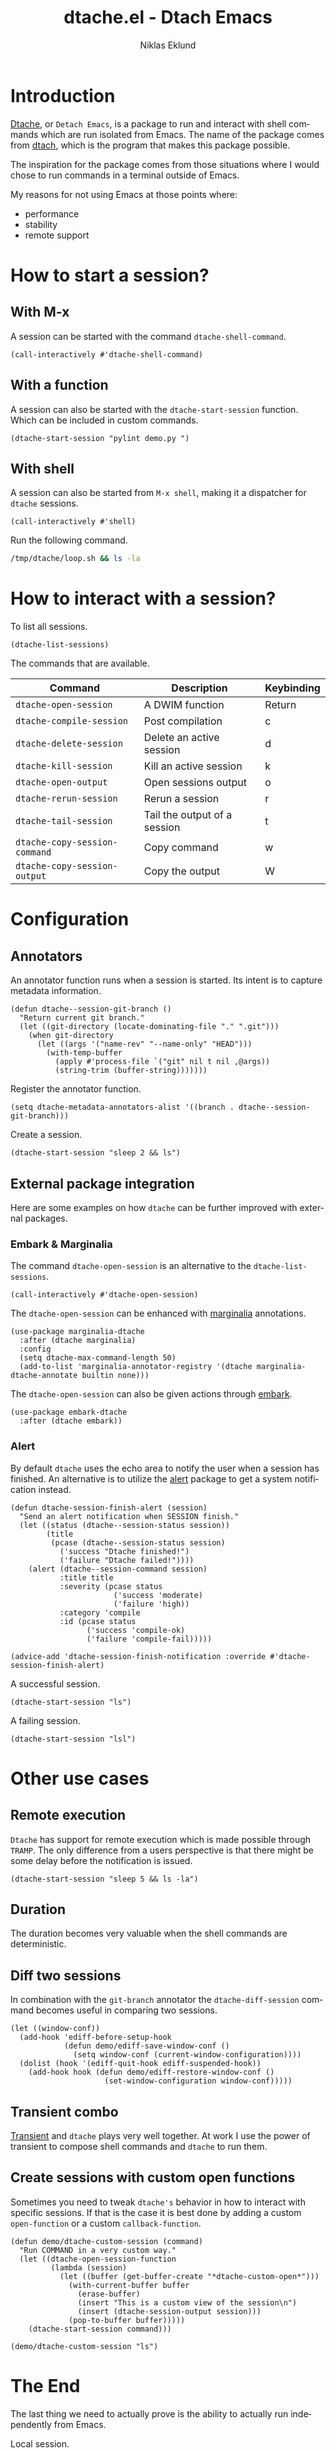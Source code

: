#+title: dtache.el - Dtach Emacs
#+author: Niklas Eklund
#+language: en

* COMMENT Preparations

A simple script that runs for 20 seconds.

#+begin_src sh :tangle /tmp/dtache/loop.sh :tangle-mode (identity #o755)
  for i in {1..20} ; do sleep 1; echo "$i" ; done
#+end_src

Tangle the code block above into a shell script.

#+begin_src elisp :results none
  (call-interactively #'org-babel-tangle-file)
#+end_src

* Introduction

  [[https://gitlab.com/niklaseklund/dtache][Dtache]], or =Detach Emacs=, is a package to run and interact with shell commands which are run isolated from Emacs. The name of the package comes from [[https://github.com/crigler/dtach][dtach]], which is the program that makes this package possible.

  The inspiration for the package comes from those situations where I would chose to run commands in a terminal outside of Emacs.

  My reasons for not using Emacs at those points where:
  - performance
  - stability
  - remote support

* How to start a session?
** With M-x

A session can be started with the command =dtache-shell-command=.

#+begin_src elisp :results none
  (call-interactively #'dtache-shell-command)
#+end_src

** With a function

A session can also be started with the =dtache-start-session= function. Which can be included in custom commands.

#+begin_src elisp :results none :dir ~/code/python
  (dtache-start-session "pylint demo.py ")
#+end_src

** With shell

A session can also be started from =M-x shell=, making it a dispatcher for =dtache= sessions.

#+begin_src elisp :results none
  (call-interactively #'shell)
#+end_src

Run the following command.

#+begin_src sh
  /tmp/dtache/loop.sh && ls -la
#+end_src

* How to interact with a session?

To list all sessions.

#+begin_src elisp :results none
  (dtache-list-sessions)
#+end_src

The commands that are available.

| Command                       | Description                  | Keybinding |
|-------------------------------+------------------------------+------------|
| =dtache-open-session=         | A DWIM function              | Return     |
| =dtache-compile-session=      | Post compilation             | c          |
| =dtache-delete-session=       | Delete an active session     | d          |
| =dtache-kill-session=         | Kill an active session       | k          |
| =dtache-open-output=          | Open sessions output         | o          |
| =dtache-rerun-session=        | Rerun a session              | r          |
| =dtache-tail-session=         | Tail the output of a session | t          |
| =dtache-copy-session-command= | Copy command                 | w          |
| =dtache-copy-session-output=  | Copy the output              | W          |

* Configuration
** Annotators

An annotator function runs when a session is started. Its intent is to capture metadata information.

#+begin_src elisp :results none
  (defun dtache--session-git-branch ()
    "Return current git branch."
    (let ((git-directory (locate-dominating-file "." ".git")))
      (when git-directory
        (let ((args '("name-rev" "--name-only" "HEAD")))
          (with-temp-buffer
            (apply #'process-file `("git" nil t nil ,@args))
            (string-trim (buffer-string)))))))
#+end_src

Register the annotator function.

#+begin_src elisp :results none
  (setq dtache-metadata-annotators-alist '((branch . dtache--session-git-branch)))
#+end_src

Create a session.

#+begin_src elisp :results none :dir ~/src/emacs-packages/dtache
  (dtache-start-session "sleep 2 && ls")
#+end_src

** External package integration

Here are some examples on how =dtache= can be further improved with external packages.

*** Embark & Marginalia

The command =dtache-open-session= is an alternative to the =dtache-list-sessions=.

#+begin_src elisp :results none
  (call-interactively #'dtache-open-session)
#+end_src

The =dtache-open-session= can be enhanced with [[https://github.com/minad/marginalia/][marginalia]] annotations.

#+begin_src elisp :results none
  (use-package marginalia-dtache
    :after (dtache marginalia)
    :config
    (setq dtache-max-command-length 50)
    (add-to-list 'marginalia-annotator-registry '(dtache marginalia-dtache-annotate builtin none)))
#+end_src

The =dtache-open-session= can also be given actions through [[https://github.com/oantolin/embark/][embark]].

#+begin_src elisp :results none
  (use-package embark-dtache
    :after (dtache embark))
#+end_src

*** Alert

By default =dtache= uses the echo area to notify the user when a session has finished. An alternative is to utilize the [[https://github.com/jwiegley/alert][alert]] package to get a system notification instead.

#+begin_src elisp :results none
  (defun dtache-session-finish-alert (session)
    "Send an alert notification when SESSION finish."
    (let ((status (dtache--session-status session))
          (title
           (pcase (dtache--session-status session)
             ('success "Dtache finished!")
             ('failure "Dtache failed!"))))
      (alert (dtache--session-command session)
             :title title
             :severity (pcase status
                         ('success 'moderate)
                         ('failure 'high))
             :category 'compile
             :id (pcase status
                   ('success 'compile-ok)
                   ('failure 'compile-fail)))))

  (advice-add 'dtache-session-finish-notification :override #'dtache-session-finish-alert)
#+end_src

A successful session.

#+begin_src elisp :results none :dir ~/src/emacs-packages/dtache
  (dtache-start-session "ls")
#+end_src

A failing session.

#+begin_src elisp :results none :dir ~/src/emacs-packages/dtache
  (dtache-start-session "lsl")
#+end_src

* Other use cases
** Remote execution

=Dtache= has support for remote execution which is made possible through =TRAMP=. The only difference from a users perspective is that there might be some delay before the notification is issued. 

#+begin_src elisp :dir /ssh:pi:~/bin :results none
  (dtache-start-session "sleep 5 && ls -la")
#+end_src

** Duration

The duration becomes very valuable when the shell commands are deterministic.

** Diff two sessions

In combination with the =git-branch= annotator the =dtache-diff-session= command becomes useful in comparing two sessions.

#+begin_src elisp :results none
  (let ((window-conf))
    (add-hook 'ediff-before-setup-hook
              (defun demo/ediff-save-window-conf ()
                (setq window-conf (current-window-configuration))))
    (dolist (hook '(ediff-quit-hook ediff-suspended-hook))
      (add-hook hook (defun demo/ediff-restore-window-conf ()
                       (set-window-configuration window-conf)))))
#+end_src

** Transient combo

[[https://github.com/magit/transient][Transient]] and =dtache= plays very well together. At work I use the power of transient to compose shell commands and =dtache= to run them.

** Create sessions with custom open functions

Sometimes you need to tweak =dtache's= behavior in how to interact with specific sessions. If that is the case it is best done by adding a custom =open-function= or a custom =callback-function=.

#+begin_src elisp :results none
  (defun demo/dtache-custom-session (command)
    "Run COMMAND in a very custom way."
    (let ((dtache-open-session-function
           (lambda (session)
             (let ((buffer (get-buffer-create "*dtache-custom-open*")))
               (with-current-buffer buffer
                 (erase-buffer)
                 (insert "This is a custom view of the session\n")
                 (insert (dtache-session-output session)))
               (pop-to-buffer buffer)))))
      (dtache-start-session command)))

  (demo/dtache-custom-session "ls")
#+end_src

* The End 

The last thing we need to actually prove is the ability to actually run independently from Emacs.

Local session.

#+begin_src elisp :results none
  (dtache-start-session "/tmp/dtache/loop.sh && echo end")
#+end_src

Remote session.

#+begin_src elisp :dir /ssh:pi:~/bin :results none
  (dtache-start-session "sleep 30 && ls -la")
#+end_src

Thanks for watching :)

